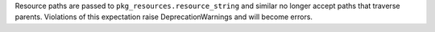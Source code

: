 Resource paths are passed to ``pkg_resources.resource_string`` and similar no longer accept paths that traverse parents. Violations of this expectation raise DeprecationWarnings and will become errors.
